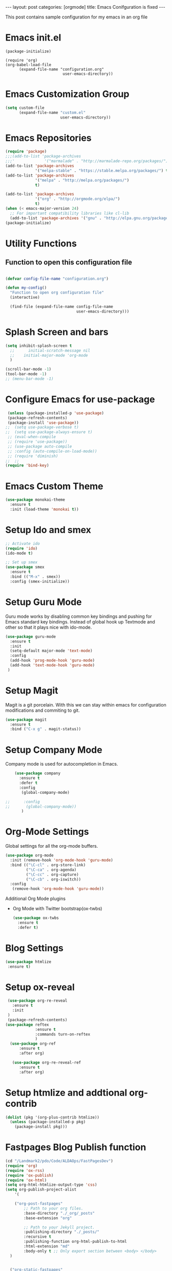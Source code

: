 #+OPTIONS: toc:nil 
#+BEGIN_EXPORT html
---
layout: post
categories: [orgmode]
title: Emacs Conifguration is fixed
---
<link rel="stylesheet" type="text/css" href="https://gongzhitaao.org/orgcss/org.css"/>
#+END_EXPORT

#+TOC: headlines 3

This post contains sample configuration for my emacs in an org file

* Emacs init.el
  #+BEGIN_EXAMPLE
    (package-initialize)

    (require 'org)
    (org-babel-load-file
          (expand-file-name "configuration.org"
                             user-emacs-directory))
  #+END_EXAMPLE

* Emacs Customization Group
  #+BEGIN_SRC emacs-lisp
    (setq custom-file
          (expand-file-name "custom.el"
                            user-emacs-directory))
  #+END_SRC

* Emacs Repositories
  #+BEGIN_SRC emacs-lisp
    (require 'package)
    ;;;(add-to-list 'package-archives
    ;;;'             '("marmalade" . "http://marmalade-repo.org/packages/") t)
    (add-to-list 'package-archives
                 '("melpa-stable" . "https://stable.melpa.org/packages/") t)
    (add-to-list 'package-archives
                 '("melpa" . "http://melpa.org/packages/")
                 t)

	(add-to-list 'package-archives 
	             '("org" . "http://orgmode.org/elpa/")
				 t)
    (when (< emacs-major-version 24)
      ;; For important compatibility libraries like cl-lib
      (add-to-list 'package-archives '("gnu" . "http://elpa.gnu.org/packages/")))
    (package-initialize)

  #+END_SRC


* Utility Functions
** Function to open this configuration file
   #+BEGIN_SRC emacs-lisp

     (defvar config-file-name "configuration.org")

     (defun my-config()
       "Function to open org configuration file"
       (interactive)
  
       (find-file (expand-file-name config-file-name
                                    user-emacs-directory)))  
   #+END_SRC

* Splash Screen and bars
  #+BEGIN_SRC emacs-lisp
    (setq inhibit-splash-screen t
	  ;;      initial-scratch-message nil
	  ;;    initial-major-mode 'org-mode
	  )

    (scroll-bar-mode -1)
    (tool-bar-mode -1)
    ;; (menu-bar-mode -1)
  #+END_SRC

* Configure Emacs for use-package
  #+BEGIN_SRC emacs-lisp
     (unless (package-installed-p 'use-package)
     (package-refresh-contents)
     (package-install 'use-package))
    ;;  (setq use-package-verbose t)
    ;;  (setq use-package-always-ensure t)
     ;; (eval-when-compile
     ;; (require 'use-package))
     ;; (use-package auto-compile
     ;; :config (auto-compile-on-load-mode))
     ;; (require 'diminish)
    ;;  ;;
    (require 'bind-key)
   #+END_SRC


* Emacs Custom Theme
  #+BEGIN_SRC emacs-lisp
    (use-package monokai-theme
      :ensure t
      :init (load-theme 'monokai t))
  #+END_SRC

* Setup Ido and smex
  #+BEGIN_SRC emacs-lisp
    ;; Activate ido
    (require 'ido)
    (ido-mode t)

    ;; Set up smex
    (use-package smex
      :ensure t
      :bind (("M-x" . smex))
      :config (smex-initialize))
  #+END_SRC
* Setup Guru Mode
  Guru mode works by disabling common key bindings and pushing for
  Emacs standard key bindings. Instead of global hook up Textmode and
  other so that it plays nice with ido-mode.
  #+BEGIN_SRC emacs-lisp
    (use-package guru-mode
      :ensure t
      :init
      (setq-default major-mode 'text-mode)
      :config
      (add-hook 'prog-mode-hook 'guru-mode)
      (add-hook 'text-mode-hook 'guru-mode)
     )
  #+END_SRC
* Setup Magit
  Magit is a git porcelain. With this we can stay within emacs for
  configuration modifications and commiting to git.
  #+BEGIN_SRC emacs-lisp
    (use-package magit
      :ensure t
      :bind ("C-x g" . magit-status))
  #+END_SRC
  
* Setup Company Mode
  Company mode is used for autocompletion in Emacs.
  #+BEGIN_SRC emacs-lisp
    (use-package company
      :ensure t
      :defer t
      :config
       (global-company-mode)

;;      :config
;;       (global-company-mode))
	   )
  #+END_SRC
* Org-Mode Settings
  Global settings for all the org-mode buffers.

  #+BEGIN_SRC emacs-lisp
    (use-package org-mode
      :init (remove-hook 'org-mode-hook 'guru-mode)
      :bind (("\C-cl" . org-store-link)
             ("\C-ca" . org-agenda)
             ("\C-cc" . org-capture)
             ("\C-cb" . org-iswitch))
      :config
       (remove-hook 'org-mode-hook 'guru-mode))
  #+END_SRC

  Additional Org Mode plugins
  - Org Mode with Twitter bootstrap(ox-twbs)
    #+BEGIN_SRC emacs-lisp
      (use-package ox-twbs
        :ensure t
        :defer t)
    #+END_SRC

* Blog Settings

  #+BEGIN_SRC emacs-lisp
    (use-package htmlize
     :ensure t)
  #+END_SRC

* Setup ox-reveal
 #+BEGIN_SRC emacs-lisp
    (use-package org-re-reveal
      :ensure t
      :init
    )
    (package-refresh-contents)
   (use-package reftex
                :ensure t
                :commands turn-on-reftex
                )
     (use-package org-ref
         :ensure t
         :after org)

      (use-package org-re-reveal-ref
         :ensure t
         :after org)

  #+END_SRC

* Setup htmlize and addtional org-contrib
 #+BEGIN_SRC emacs-lisp
  (dolist (pkg '(org-plus-contrib htmlize))
    (unless (package-installed-p pkg)
      (package-install pkg)))
  #+END_SRC


* Fastpages Blog Publish function
#+begin_src emacs-lisp
  (cd "/Landmark2/pdo/Code/ALDAOps/FastPagesDev")
  (require 'org)
  (require 'ox-rss)
  (require 'ox-publish)
  (require 'ox-html)
  (setq org-html-htmlize-output-type 'css)
  (setq org-publish-project-alist
	  '(

      ("org-post-fastpages"
	      ;; Path to your org files.
	      :base-directory "./_org/_posts"
	      :base-extension "org"

	      ;; Path to your Jekyll project.
	      :publishing-directory "./_posts/"
	      :recursive t
	      :publishing-function org-html-publish-to-html
	      :html-extension "md"
	      :body-only t ;; Only export section between <body> </body>
	)


	("org-static-fastpages"
	      :base-directory "./_org/assets"
	      :base-extension "css\\|js\\|png\\|jpg\\|gif\\|pdf\\|mp3\\|ogg\\|swf\\|php"
	      :publishing-directory "./assets/"
	      :recursive t
	      :publishing-function org-publish-attachment
	)

	("org-images-fastpages"
	      :base-directory "./_org/images"
	      :base-extension "css\\|js\\|png\\|jpg\\|gif\\|pdf\\|mp3\\|ogg\\|swf\\|php"
	      :publishing-directory "./images/"
	      :recursive t
	      :publishing-function org-publish-attachment
	)

	("fastpages" :components ("org-post-fastpages" "org-static-fastpages" "org-images-fastpages"))

    ))

  (defun fastpages-publish-all ()
    "Publish the blog to HTML."
    (interactive)
    (org-publish-all))
#+end_src

* String manupulation library elisp
  #+begin_src emacs-lisp
    (use-package s
      :ensure t)
  #+end_src



* FastPages link 

The idea is simple 

- Links are prepended by a directive
- When doing html export link get converted into jekyll include statement already defined in the code
- When exporting to other backends it follows the same structure as normal link for that structure

 #+begin_src emacs-lisp :results silent :exports "none"
 
 (defun jekyll-include (inc-tmpl url)
    (s-lex-format "{% include ${inc-tmpl} content='<a href=\"${url}\">${url}</a>' %}"))


  ;;;;;;;;;;;;;;;;;;;;;;;;;;;;;;;;;;;;;;;;;;;;;;;;;;;;;;;;;;;;;;;;;;;;;;;;;;;;;;;;;;;;;;;;;;;;;;;;;;;;;;;;;;;;;;;;;;;;;;;;;;;;;;;;
  ;; (defun convert-to-link (text)											      ;;
  ;;   (let (														      ;;
  ;;    st_str))														      ;;
  ;; 															      ;;
  ;; (convert-to-link "This is simple text")										      ;;
  ;; (convert-to-link "A doc link to [an example website: fast.ai](https://www.fast.ai/) should also work fine.")		      ;;
  ;; 															      ;;
  ;; 															      ;;
  ;; (defun get-till(sb str)												      ;;
  ;;   (substring str 0 (s-index-of sb str)))										      ;;
  ;; 															      ;;
  ;; (defun get-from (eb str)												      ;;
  ;;   (substring str (+ 1 (s-index-of eb str)) (length str)))								      ;;
  ;;   															      ;;
  ;; 															      ;;
  ;; (defun get-bracketted(sb eb str)											      ;;
  ;;   (substring str (+ 1 (s-index-of sb str))										      ;;
  ;; 	     (s-index-of eb str)))											      ;;
  ;; 															      ;;
  ;; (setq tstring "A doc link to [an example website: fast.ai](https://www.fast.ai/) should also work fine.")		      ;;
  ;; 															      ;;
  ;; (substring tstring (+ 1 (s-index-of ")" tstring)) (length tstring))							      ;;
  ;; 															      ;;
  ;; (get-till "[" "This is a text")											      ;;
  ;; (get-from ")" "This is a test")											      ;;
  ;; 															      ;;
  ;; (get-till "[" "A doc link to [an example website: fast.ai](https://www.fast.ai/) should also work fine.")		      ;;
  ;; 															      ;;
  ;; (get-bracketted "[" "]" "A doc link to [an example website: fast.ai](https://www.fast.ai/) should also work fine.")	      ;;
  ;; 															      ;;
  ;; (get-bracketted "(" ")" "A doc link to [an example website: fast.ai](https://www.fast.ai/) should also work fine.")	      ;;
  ;; 															      ;;
  ;; (let ((str "x is [xyz]"))												      ;;
  ;;   (substring str (+ 1 (s-index-of "[" str))										      ;;
  ;; 	     (s-index-of "]" str)))											      ;;
  ;; (s-index-of "[" "x is [x]")												      ;;
  ;; (s-index-of "]" "x is [x]")												      ;;
  ;;;;;;;;;;;;;;;;;;;;;;;;;;;;;;;;;;;;;;;;;;;;;;;;;;;;;;;;;;;;;;;;;;;;;;;;;;;;;;;;;;;;;;;;;;;;;;;;;;;;;;;;;;;;;;;;;;;;;;;;;;;;;;;;



  (defun jekyll-include-box (inc-tmpl inputtype text)
    (s-lex-format "{% include ${inc-tmpl} ${inputtype}=\"${text}\" %}"))


  (defun jekyll-include-remote-img (url caption)
    (if caption
	(s-lex-format "{% include image.html url='${url}' caption='${caption}' file='${url}' alt='${caption}' %}")
      (s-lex-format "{% include image.html url='${url}' file='${url}' alt='Image' %}")))


  (defun jekyll-include-local-img (url caption)
    (let ((n_url (s-lex-format "{{site.baseurl}}${url}")))
      (if caption
	  (s-lex-format "<figure>
      <img src=\"${n_url}\"
	   alt=\"${caption}\">
      <figcaption>${caption}</figcaption>
  </figure>")
	(s-lex-format "<figure>
      <img src=\"${n_url}\" >
  </figure>"))))


  (defun embed-img (url caption)
    (cond ((s-starts-with? "/images" url) (jekyll-include-local-img url caption))
	  ((s-starts-with? "/assets" url) (jekyll-include-local-img url caption))
	  (t (jekyll-include-remote-img url caption))))

  ;;(jekyll-include-img "/images/Emacs.png" "Emacs")

  (defun embed-iframe (url)
    (s-lex-format " <div style=\"text-align: center;\">
	<iframe width=\"560\" height=\"315\" src=\"${url}\" frameborder=\"0\" allow=\"autoplay; encrypted-media\" allowfullscreen></iframe>
     </div>"))


  (defun get-yt-code (url)
    (car (s-split "&list=" (s-chop-prefixes '("https://www.youtube.com/watch?v=" "https://www.youtube.com/playlist?list=" "https://youtu.be/") url))))

  ;;(get-yt-code "https://www.youtube.com/watch?v=SmH3BPpl0TI")
  ;;(get-yt-code "https://www.youtube.com/playlist?list=PLxc79l2wpbJYTI5rv2os7OoKQMqxReZpr")
  ;;(get-yt-code "https://www.youtube.com/watch?v=SzA2YODtgK4&list=PLxc79l2wpbJYTI5rv2os7OoKQMqxReZpr")
  ;;(get-yt-code "https://youtu.be/VawlmG9tsXI")


  (defun embed-yt(url)
    (if (s-starts-with? "https://www.youtube.com/playlist?list=" url)
	(let ((code (get-yt-code url))
	      (embed-base "https://www.youtube.com/embed/videoseries?list="))
	  (embed-iframe (concat embed-base code)))
      (jekyll-include "youtube.html" (concat "https://youtu.be/" (get-yt-code url)))))

  ;;(embed-yt "https://www.youtube.com/watch?v=SmH3BPpl0TI")
  ;;(embed-yt "https://www.youtube.com/playlist?list=PLxc79l2wpbJYTI5rv2os7OoKQMqxReZpr")
  ;;(embed-yt "https://youtu.be/VawlmG9tsXI")

  (org-link-set-parameters
   "yt"
   :export (lambda (path desc backend)
	     (cond
	      ((eq 'html backend)
	       (embed-yt path ))))
   :help-echo "This links helps in exporting link to jekyll youtube liquid template")

  (org-link-set-parameters
   "twitter"
   :export (lambda (path desc backend)
	     (cond
	      ((eq 'html backend)
	       (jekyll-include "twitter.html" path ))))
   :help-echo "This links helps in exporting link to jekyll liquid twitter template")

  (org-link-set-parameters
   "img"
   :export (lambda (path desc backend)
	     (cond
	      ((eq 'html backend)
	       (embed-img  path desc))))
   :help-echo "This links helps in exporting link to jekyll liquid image template")

  (org-link-set-parameters
   "alert"
   :face '(:foreground "red" :underline t)
   :export (lambda (path desc backend)
	     (cond
	      ((eq 'html backend)
	       (jekyll-include-box "alert.html" "text" (or desc path)))))
   :help-echo "This links helps in exporting link to jekyll alert template")


  (org-link-set-parameters
   "info"
   :face '(:foreground "blue" :underline t)
   :export (lambda (path desc backend)
	     (cond
	      ((eq 'html backend)
	       (jekyll-include-box "info.html" "text" (or desc path)))))
   :help-echo "This links helps in exporting link to jekyll info template")


  (org-link-set-parameters
   "warning"
   :face '(:foreground "pink")
   :export (lambda (path desc backend)
	     (cond
	      ((eq 'html backend)
	       (jekyll-include-box "warning.html" "content" (or desc path)))))
   :help-echo "This links helps in exporting link to jekyll warning template")


  (org-link-set-parameters
   "important"
   :face '(:foreground "yellow")
   :export (lambda (path desc backend)
	     (cond
	      ((eq 'html backend)
	       (jekyll-include-box "important.html" "content" (or desc path)))))
   :help-echo "This links helps in exporting link to jekyll important template")

  (org-link-set-parameters
   "tip"
   :face '(:foreground "green")
   :export (lambda (path desc backend)
	     (cond
	      ((eq 'html backend)
	       (jekyll-include-box "tip.html" "content" (or desc path)))))
   :help-echo "This links helps in exporting link to jekyll tip template")


  (org-link-set-parameters
   "note"
   :face '(:foreground "light blue")
   :export (lambda (path desc backend)
	     (cond
	      ((eq 'html backend)
	       (jekyll-include-box "note.html" "content" (or desc path)))))
   :help-echo "This links helps in exporting link to jekyll note template")
#+end_src

